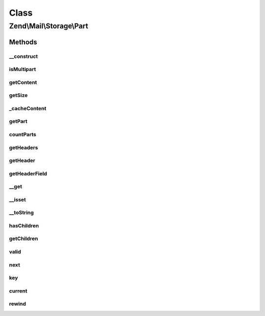 .. Mail/Storage/Part.php generated using docpx on 01/30/13 03:02pm


Class
*****

Zend\\Mail\\Storage\\Part
=========================

Methods
-------

__construct
+++++++++++

.. function:: __construct()


    Public constructor
    
    Part supports different sources for content. The possible params are:
    - handler    an instance of AbstractStorage for late fetch
    - id         number of message for handler
    - raw        raw content with header and body as string
    - headers    headers as array (name => value) or string, if a content part is found it's used as toplines
    - noToplines ignore content found after headers in param 'headers'
    - content    content as string
    - strict     strictly parse raw content

    :param array: full message with or without headers

    :throws Exception\InvalidArgumentException: 



isMultipart
+++++++++++

.. function:: isMultipart()


    Check if part is a multipart message

    :rtype: bool if part is multipart



getContent
++++++++++

.. function:: getContent()


    Body of part
    
    If part is multipart the raw content of this part with all sub parts is returned


    :rtype: string body



getSize
+++++++

.. function:: getSize()


    Return size of part
    
    Quite simple implemented currently (not decoding). Handle with care.

    :rtype: int size



_cacheContent
+++++++++++++

.. function:: _cacheContent()


    Cache content and split in parts if multipart


    :rtype: null 



getPart
+++++++

.. function:: getPart()


    Get part of multipart message

    :param int: number of part starting with 1 for first part

    :throws Exception\RuntimeException: 

    :rtype: Part wanted part



countParts
++++++++++

.. function:: countParts()


    Count parts of a multipart part

    :rtype: int number of sub-parts



getHeaders
++++++++++

.. function:: getHeaders()


    Access headers collection
    
    Lazy-loads if not already attached.

    :rtype: Headers 



getHeader
+++++++++

.. function:: getHeader()


    Get a header in specified format
    
    Internally headers that occur more than once are saved as array, all other as string. If $format
    is set to string implode is used to concat the values (with Mime::LINEEND as delim).

    :param string: name of header, matches case-insensitive, but camel-case is replaced with dashes
    :param string: change type of return value to 'string' or 'array'

    :throws Exception\InvalidArgumentException: 

    :rtype: string|array|HeaderInterface|\ArrayIterator value of header in wanted or internal format



getHeaderField
++++++++++++++

.. function:: getHeaderField()


    Get a specific field from a header like content type or all fields as array
    
    If the header occurs more than once, only the value from the first header
    is returned.
    
    Throws an Exception if the requested header does not exist. If
    the specific header field does not exist, returns null.

    :param string: name of header, like in getHeader()
    :param string: the wanted part, default is first, if null an array with all parts is returned
    :param string: key name for the first part

    :rtype: string|array wanted part or all parts as array($firstName => firstPart, partname => value)

    :throws: \Zend\Mime\Exception\RuntimeException 



__get
+++++

.. function:: __get()


    Getter for mail headers - name is matched in lowercase
    
    This getter is short for Part::getHeader($name, 'string')


    :param string: header name

    :rtype: string value of header

    :throws: Exception\ExceptionInterface 



__isset
+++++++

.. function:: __isset()


    Isset magic method proxy to hasHeader
    
    This method is short syntax for Part::hasHeader($name);


    :param string: 

    :rtype: bool 



__toString
++++++++++

.. function:: __toString()


    magic method to get content of part

    :rtype: string content



hasChildren
+++++++++++

.. function:: hasChildren()


    implements RecursiveIterator::hasChildren()

    :rtype: bool current element has children/is multipart



getChildren
+++++++++++

.. function:: getChildren()


    implements RecursiveIterator::getChildren()

    :rtype: Part same as self::current()



valid
+++++

.. function:: valid()


    implements Iterator::valid()

    :rtype: bool check if there's a current element



next
++++

.. function:: next()


    implements Iterator::next()



key
+++

.. function:: key()


    implements Iterator::key()

    :rtype: string key/number of current part



current
+++++++

.. function:: current()


    implements Iterator::current()

    :rtype: Part current part



rewind
++++++

.. function:: rewind()


    implements Iterator::rewind()



